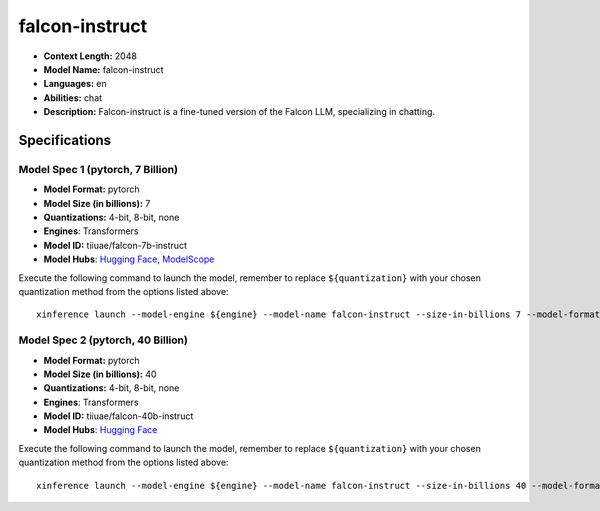 .. _models_llm_falcon-instruct:

========================================
falcon-instruct
========================================

- **Context Length:** 2048
- **Model Name:** falcon-instruct
- **Languages:** en
- **Abilities:** chat
- **Description:** Falcon-instruct is a fine-tuned version of the Falcon LLM, specializing in chatting.

Specifications
^^^^^^^^^^^^^^


Model Spec 1 (pytorch, 7 Billion)
++++++++++++++++++++++++++++++++++++++++

- **Model Format:** pytorch
- **Model Size (in billions):** 7
- **Quantizations:** 4-bit, 8-bit, none
- **Engines**: Transformers
- **Model ID:** tiiuae/falcon-7b-instruct
- **Model Hubs**:  `Hugging Face <https://huggingface.co/tiiuae/falcon-7b-instruct>`__, `ModelScope <https://modelscope.cn/models/Xorbits/falcon-7b-instruct>`__

Execute the following command to launch the model, remember to replace ``${quantization}`` with your
chosen quantization method from the options listed above::

   xinference launch --model-engine ${engine} --model-name falcon-instruct --size-in-billions 7 --model-format pytorch --quantization ${quantization}


Model Spec 2 (pytorch, 40 Billion)
++++++++++++++++++++++++++++++++++++++++

- **Model Format:** pytorch
- **Model Size (in billions):** 40
- **Quantizations:** 4-bit, 8-bit, none
- **Engines**: Transformers
- **Model ID:** tiiuae/falcon-40b-instruct
- **Model Hubs**:  `Hugging Face <https://huggingface.co/tiiuae/falcon-40b-instruct>`__

Execute the following command to launch the model, remember to replace ``${quantization}`` with your
chosen quantization method from the options listed above::

   xinference launch --model-engine ${engine} --model-name falcon-instruct --size-in-billions 40 --model-format pytorch --quantization ${quantization}

